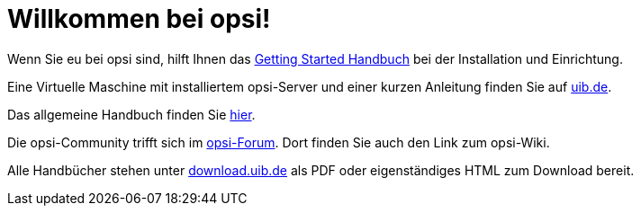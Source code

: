 = Willkommen bei opsi! 

Wenn Sie eu bei opsi sind, hilft Ihnen das xref:getting-started:getting-started.adoc[Getting Started Handbuch] bei der Installation und Einrichtung.

Eine Virtuelle Maschine mit installiertem opsi-Server und einer kurzen Anleitung finden Sie auf link:https://www.uib.de/de/opsi/opsi-testen-download[uib.de].

Das allgemeine Handbuch finden Sie xref:manual:introduction.adoc[hier].

Die opsi-Community trifft sich im link:https://forum.opsi.org/index.php[opsi-Forum]. Dort finden Sie auch den Link zum opsi-Wiki.

Alle Handbücher stehen unter link:https://download.uib.de/4.2/stable/documentation/[download.uib.de] als PDF oder eigenständiges HTML zum Download bereit. 
